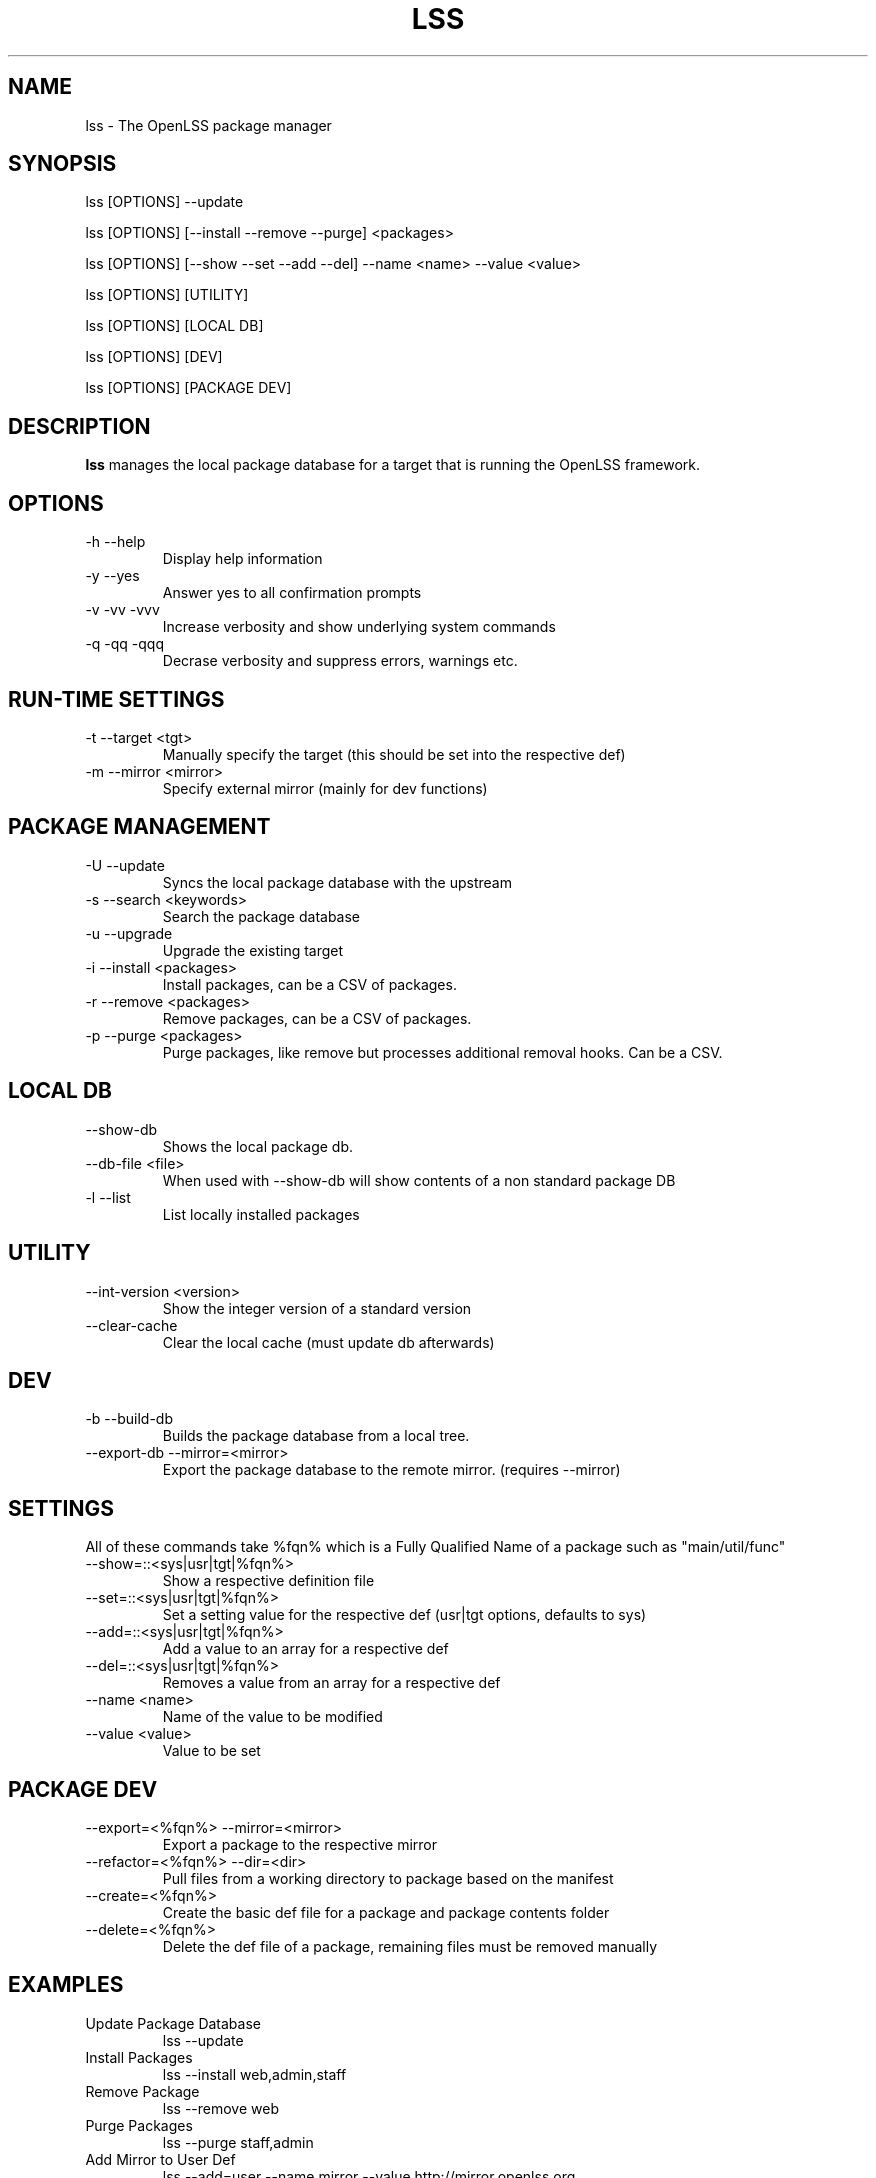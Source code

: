 .\" Process this file with
.\" groff -man -Tascii lss.man
.\"
.TH LSS 1 "2012" OpenLSS "Website Package Manager"
.SH NAME
lss \- The OpenLSS package manager
.SH SYNOPSIS
lss [OPTIONS] --update

lss [OPTIONS] [--install --remove --purge] <packages>

lss [OPTIONS] [--show --set --add --del] --name <name> --value <value>

lss [OPTIONS] [UTILITY]

lss [OPTIONS] [LOCAL DB]

lss [OPTIONS] [DEV]

lss [OPTIONS] [PACKAGE DEV]

.SH DESCRIPTION
.B lss
manages the local package database for a target that is
running the OpenLSS framework.
.SH OPTIONS
.IP "-h --help"
Display help information
.IP "-y --yes"
Answer yes to all confirmation prompts
.IP "-v -vv -vvv"
Increase verbosity and show underlying system commands
.IP "-q -qq -qqq"
Decrase verbosity and suppress errors, warnings etc.
.SH RUN-TIME SETTINGS
.IP "-t --target <tgt>"
Manually specify the target (this should be set into the respective def)
.IP "-m --mirror <mirror>"
Specify external mirror (mainly for dev functions)
.SH PACKAGE MANAGEMENT
.IP "-U --update"
Syncs the local package database with the upstream
.IP "-s --search <keywords>"
Search the package database
.IP "-u --upgrade"
Upgrade the existing target
.IP "-i --install <packages>"
Install packages, can be a CSV of packages.
.IP "-r --remove <packages>"
Remove packages, can be a CSV of packages.
.IP "-p --purge <packages>"
Purge packages, like remove but processes additional removal hooks. Can be a CSV.
.SH LOCAL DB
.IP "--show-db"
Shows the local package db.
.IP "--db-file <file>"
When used with --show-db will show contents of a non standard package DB
.IP "-l --list"
List locally installed packages
.SH UTILITY
.IP "--int-version <version>"
Show the integer version of a standard version
.IP "--clear-cache"
Clear the local cache (must update db afterwards)
.SH DEV
.IP "-b --build-db"
Builds the package database from a local tree.
.IP "--export-db --mirror=<mirror>"
Export the package database to the remote mirror. (requires --mirror)
.SH SETTINGS
All of these commands take %fqn% which is a Fully Qualified Name of a package such as "main/util/func"
.IP "--show=::<sys|usr|tgt|%fqn%>"
Show a respective definition file
.IP "--set=::<sys|usr|tgt|%fqn%>"
Set a setting value for the respective def (usr|tgt options, defaults to sys)
.IP "--add=::<sys|usr|tgt|%fqn%>"
Add a value to an array for a respective def
.IP "--del=::<sys|usr|tgt|%fqn%>"
Removes a value from an array for a respective def
.IP "--name <name>"
Name of the value to be modified
.IP "--value <value>"
Value to be set
.SH PACKAGE DEV
.IP "--export=<%fqn%> --mirror=<mirror>"
Export a package to the respective mirror
.IP "--refactor=<%fqn%> --dir=<dir>"
Pull files from a working directory to package based on the manifest
.IP "--create=<%fqn%>"
Create the basic def file for a package and package contents folder
.IP "--delete=<%fqn%>"
Delete the def file of a package, remaining files must be removed manually
.SH EXAMPLES
.IP "Update Package Database"
lss --update
.IP "Install Packages"
lss --install web,admin,staff
.IP "Remove Package"
lss --remove web
.IP "Purge Packages"
lss --purge staff,admin
.IP "Add Mirror to User Def"
lss --add=user --name mirror --value http://mirror.openlss.org
.IP "Add Restricted Mirror to Target Def"
lss --add=target --name mirror --value http://username:password@mirror.openlss.org/private
.IP "Change Default Target"
lss --set --name target --value /opt/lss
.IP "Change Default UI to Menu"
lss --set --name ui --value 1
.IP "Update package information"
lss --set=main/util/func --name info.version --value 0.1.0
.IP "Export a package"
lss --export=main/util/func --mirror=/data/mirror
.SH BUGS
Report bugs at http://bugs.openlss.org
.SH DOCUMENTATION
See more documentation at http://wiki.openlss.org
.SH SUPPORT
Visit our community forum http://forum.openlss.org

See our mailing list at http://list.openlss.org

For commercial support see http://support.openlss.com
.SH AUTHORS
Bryan Tong <contact [at] nullivex.com>

Tony Butler <spudz76 [at] gmail.com>
.SH COPYRIGHT
(c) 2012 EggPire LLC, All Rights Reserved.

.SH LICENSE
LGPLv3+: GNU LGPL version 3 or later <http://www.gnu.org/licenses/lgpl.html>.

This is free software: you are free to change and redistribute it. There is NO WARRANTY, to the extent permitted by law.
